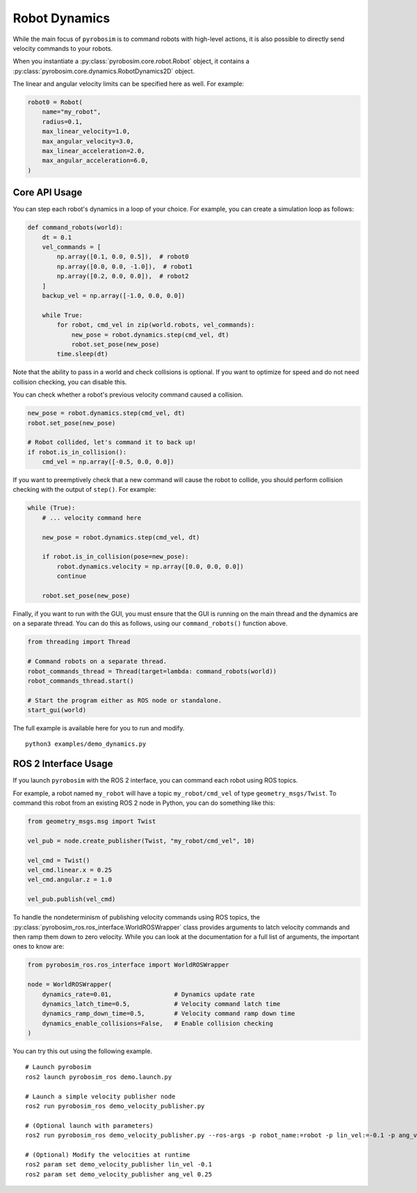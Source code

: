 Robot Dynamics
==============

While the main focus of ``pyrobosim`` is to command robots with high-level actions, it is also possible to directly send velocity commands to your robots.

When you instantiate a :py:class:`pyrobosim.core.robot.Robot` object, it contains a :py:class:`pyrobosim.core.dynamics.RobotDynamics2D` object.

The linear and angular velocity limits can be specified here as well.
For example:

.. code-block:: python

    robot0 = Robot(
        name="my_robot",
        radius=0.1,
        max_linear_velocity=1.0,
        max_angular_velocity=3.0,
        max_linear_acceleration=2.0,
        max_angular_acceleration=6.0,
    )

Core API Usage
--------------

You can step each robot's dynamics in a loop of your choice.
For example, you can create a simulation loop as follows:

.. code-block:: python

    def command_robots(world):
        dt = 0.1
        vel_commands = [
            np.array([0.1, 0.0, 0.5]),  # robot0
            np.array([0.0, 0.0, -1.0]),  # robot1
            np.array([0.2, 0.0, 0.0]),  # robot2
        ]
        backup_vel = np.array([-1.0, 0.0, 0.0])

        while True:
            for robot, cmd_vel in zip(world.robots, vel_commands):
                new_pose = robot.dynamics.step(cmd_vel, dt)
                robot.set_pose(new_pose)
            time.sleep(dt)

Note that the ability to pass in a world and check collisions is optional.
If you want to optimize for speed and do not need collision checking, you can disable this.

You can check whether a robot's previous velocity command caused a collision.

.. code-block:: python

    new_pose = robot.dynamics.step(cmd_vel, dt)
    robot.set_pose(new_pose)

    # Robot collided, let's command it to back up!
    if robot.is_in_collision():
        cmd_vel = np.array([-0.5, 0.0, 0.0])

If you want to preemptively check that a new command will cause the robot to collide, you should perform collision checking with the output of ``step()``.
For example:

.. code-block:: python

    while (True):
        # ... velocity command here

        new_pose = robot.dynamics.step(cmd_vel, dt)

        if robot.is_in_collision(pose=new_pose):
            robot.dynamics.velocity = np.array([0.0, 0.0, 0.0])
            continue

        robot.set_pose(new_pose)

Finally, if you want to run with the GUI, you must ensure that the GUI is running on the main thread and the dynamics are on a separate thread.
You can do this as follows, using our ``command_robots()`` function above.

.. code-block:: python

    from threading import Thread

    # Command robots on a separate thread.
    robot_commands_thread = Thread(target=lambda: command_robots(world))
    robot_commands_thread.start()

    # Start the program either as ROS node or standalone.
    start_gui(world)

The full example is available here for you to run and modify.

::

    python3 examples/demo_dynamics.py


ROS 2 Interface Usage
---------------------

If you launch ``pyrobosim`` with the ROS 2 interface, you can command each robot using ROS topics.

For example, a robot named ``my_robot`` will have a topic ``my_robot/cmd_vel`` of type ``geometry_msgs/Twist``.
To command this robot from an existing ROS 2 node in Python, you can do something like this:

.. code-block:: python

    from geometry_msgs.msg import Twist

    vel_pub = node.create_publisher(Twist, "my_robot/cmd_vel", 10)

    vel_cmd = Twist()
    vel_cmd.linear.x = 0.25
    vel_cmd.angular.z = 1.0

    vel_pub.publish(vel_cmd)

To handle the nondeterminism of publishing velocity commands using ROS topics, the :py:class:`pyrobosim_ros.ros_interface.WorldROSWrapper` class provides arguments to latch velocity commands and then ramp them down to zero velocity.
While you can look at the documentation for a full list of arguments, the important ones to know are:

.. code-block:: python

    from pyrobosim_ros.ros_interface import WorldROSWrapper

    node = WorldROSWrapper(
        dynamics_rate=0.01,                 # Dynamics update rate
        dynamics_latch_time=0.5,            # Velocity command latch time
        dynamics_ramp_down_time=0.5,        # Velocity command ramp down time
        dynamics_enable_collisions=False,   # Enable collision checking
    )

You can try this out using the following example.

::

    # Launch pyrobosim
    ros2 launch pyrobosim_ros demo.launch.py

    # Launch a simple velocity publisher node
    ros2 run pyrobosim_ros demo_velocity_publisher.py

    # (Optional launch with parameters)
    ros2 run pyrobosim_ros demo_velocity_publisher.py --ros-args -p robot_name:=robot -p lin_vel:=-0.1 -p ang_vel:=0.5

    # (Optional) Modify the velocities at runtime
    ros2 param set demo_velocity_publisher lin_vel -0.1
    ros2 param set demo_velocity_publisher ang_vel 0.25
